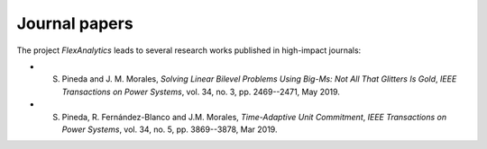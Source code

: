 .. _Journal_papers:

Journal papers
===============

The project `FlexAnalytics` leads to several research works published in high-impact journals:


* S. Pineda and J. M. Morales, `Solving Linear Bilevel Problems Using Big-Ms: Not All That Glitters Is Gold`, `IEEE Transactions on Power Systems`, vol. 34, no. 3, pp. 2469--2471, May 2019.	
* S. Pineda, R. Fernández-Blanco and J.M. Morales, `Time-Adaptive Unit Commitment`, `IEEE Transactions on Power Systems`, vol. 34, no. 5, pp. 3869--3878, Mar 2019.